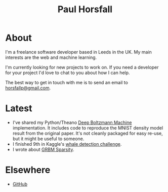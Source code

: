 #+TITLE: Paul Horsfall
#+STARTUP: showall

* About

I'm a freelance software developer based in Leeds in the UK. My main
interests are the web and machine learning.

I'm currently looking for new projects to work on. If you need a
developer for your project I'd love to chat to you about how I can
help.

The best way to get in touch with me is to send an email to
[[mailto:horsfallp@gmail.com][horsfallp@gmail.com]].

* Latest

- I've shared my Python/Theano [[https://dl.dropboxusercontent.com/u/501760/ml/dbm.tar.gz][Deep Boltzmann Machine]] implementation.
  It includes code to reproduce the MNIST density model result from
  the original paper. It's not cleanly packaged for easy re-use, but
  it might be useful to someone.
- I finished 9th in Kaggle's [[http://www.kaggle.com/c/whale-detection-challenge/leaderboard][whale detection challenge]].
- I wrote about [[file:articles/grbm-sparsity.org][GRBM Sparsity]].

* Elsewhere

- [[http://github.com/phorsfall][GitHub]]
